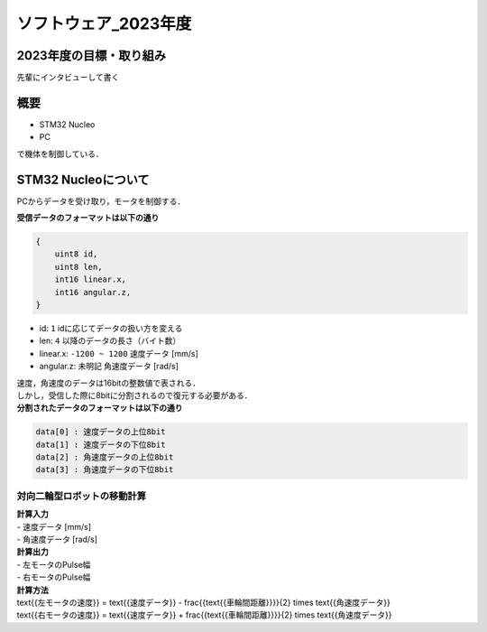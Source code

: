 ソフトウェア_2023年度
==========

2023年度の目標・取り組み
------------
``先輩にインタビューして書く``

概要
----------
- STM32 Nucleo
- PC
で機体を制御している．

STM32 Nucleoについて
----------

PCからデータを受け取り，モータを制御する．

| **受信データのフォーマットは以下の通り**
.. code-block:: none
    
    {
        uint8 id,
        uint8 len,
        int16 linear.x,
        int16 angular.z,
    }

- id: ``1`` idに応じてデータの扱い方を変える
- len: ``4`` 以降のデータの長さ（バイト数）
- linear.x: ``-1200 ~ 1200`` 速度データ [mm/s] 
- angular.z: ``未明記`` 角速度データ [rad/s] 

| 速度，角速度のデータは16bitの整数値で表される．
| しかし，受信した際に8bitに分割されるので復元する必要がある．

| **分割されたデータのフォーマットは以下の通り**
.. code-block:: none

    data[0] : 速度データの上位8bit
    data[1] : 速度データの下位8bit
    data[2] : 角速度データの上位8bit
    data[3] : 角速度データの下位8bit

対向二輪型ロボットの移動計算
^^^^^^^^^^^^^^^^^^^^^^^^

| **計算入力**
| - 速度データ [mm/s] 
| - 角速度データ [rad/s]

| **計算出力**
| - 左モータのPulse幅
| - 右モータのPulse幅

| **計算方法**
.. math::

|    \text{{左モータの速度}} = \text{{速度データ}} - \frac{{\text{{車輪間距離}}}}{2} \times \text{{角速度データ}}
|    \text{{右モータの速度}} = \text{{速度データ}} + \frac{{\text{{車輪間距離}}}}{2} \times \text{{角速度データ}}
